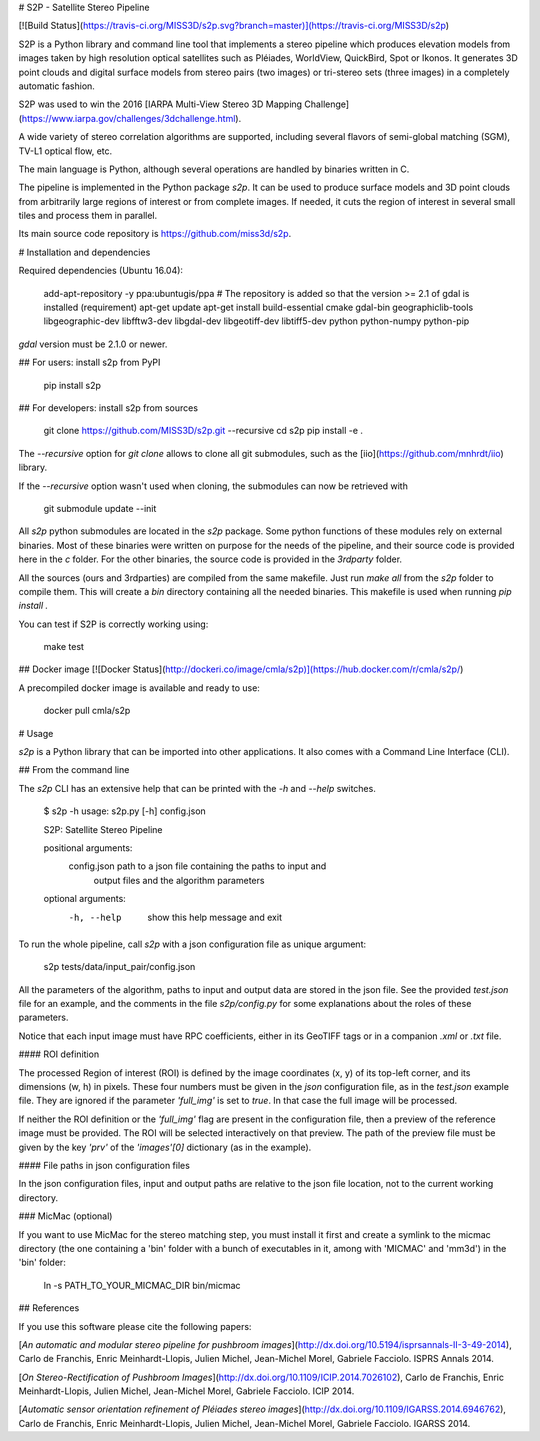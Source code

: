 # S2P - Satellite Stereo Pipeline

[![Build Status](https://travis-ci.org/MISS3D/s2p.svg?branch=master)](https://travis-ci.org/MISS3D/s2p)

S2P is a Python library and command line tool that implements a stereo
pipeline which produces elevation models from images taken by high resolution
optical satellites such as Pléiades, WorldView, QuickBird, Spot or Ikonos. It
generates 3D point clouds and digital surface models from stereo pairs (two
images) or tri-stereo sets (three images) in a completely automatic fashion.

S2P was used to win the 2016 [IARPA Multi-View Stereo 3D Mapping Challenge](https://www.iarpa.gov/challenges/3dchallenge.html).

A wide variety of stereo correlation algorithms are supported, including several
flavors of semi-global matching (SGM), TV-L1 optical flow, etc.

The main language is Python, although several operations are handled by
binaries written in C.

The pipeline is implemented in the Python package `s2p`. It can be used
to produce surface models and 3D point clouds from arbitrarily large regions
of interest or from complete images. If needed, it cuts the region of interest
in several small tiles and process them in parallel.

Its main source code repository is https://github.com/miss3d/s2p.


# Installation and dependencies

Required dependencies (Ubuntu 16.04):

    add-apt-repository -y ppa:ubuntugis/ppa  # The repository is added so that the version >= 2.1 of gdal is installed (requirement)
    apt-get update
    apt-get install build-essential cmake gdal-bin geographiclib-tools libgeographic-dev libfftw3-dev libgdal-dev libgeotiff-dev libtiff5-dev python python-numpy python-pip

`gdal` version must be 2.1.0 or newer.

## For users: install s2p from PyPI

    pip install s2p

## For developers: install s2p from sources

    git clone https://github.com/MISS3D/s2p.git --recursive
    cd s2p
    pip install -e .

The `--recursive` option for `git clone` allows to clone all git submodules, such
as the [iio](https://github.com/mnhrdt/iio) library.

If the `--recursive` option wasn't used when cloning, the submodules can now be
retrieved with

    git submodule update --init

All `s2p` python submodules are located in the `s2p` package. Some python
functions of these modules rely on external binaries. Most of these binaries
were written on purpose for the needs of the pipeline, and their source code is
provided here in the `c` folder. For the other binaries, the source code is
provided in the `3rdparty` folder.

All the sources (ours and 3rdparties) are compiled from the same makefile. Just
run `make all` from the `s2p` folder to compile them. This will create a `bin`
directory containing all the needed binaries. This makefile is used when
running `pip install .`

You can test if S2P is correctly working using:

    make test

## Docker image
[![Docker Status](http://dockeri.co/image/cmla/s2p)](https://hub.docker.com/r/cmla/s2p/)

A precompiled docker image is available and ready to use:

    docker pull cmla/s2p


# Usage

`s2p` is a Python library that can be imported into other applications. It also
comes with a Command Line Interface (CLI).

## From the command line

The `s2p` CLI has an extensive help that can be printed with the `-h` and `--help` switches.

    $ s2p -h
    usage: s2p.py [-h] config.json

    S2P: Satellite Stereo Pipeline

    positional arguments:
      config.json           path to a json file containing the paths to input and
                            output files and the algorithm parameters

    optional arguments:
      -h, --help            show this help message and exit

To run the whole pipeline, call `s2p` with a json configuration file as unique argument:

    s2p tests/data/input_pair/config.json

All the parameters of the algorithm, paths to input and output data are stored
in the json file. See the provided `test.json` file for an example, and the
comments in the file `s2p/config.py` for some explanations about the roles
of these parameters.

Notice that each input image must have RPC coefficients, either in its GeoTIFF
tags or in a companion `.xml` or `.txt` file.

#### ROI definition

The processed Region of interest (ROI) is defined by the image coordinates (x,
y) of its top-left corner, and its dimensions (w, h) in pixels. These four
numbers must be given in the `json` configuration file, as in the `test.json`
example file. They are ignored if the parameter `'full_img'` is set to `true`.
In that case the full image will be processed.

If neither the ROI definition or the `'full_img'` flag are present in the
configuration file, then a preview of the reference image must be provided. The
ROI will be selected interactively on that preview. The path of the preview
file must be given by the key `'prv'` of the `'images'[0]` dictionary (as in
the example).

#### File paths in json configuration files

In the json configuration files, input and output paths are relative to the json
file location, not to the current working directory.


### MicMac (optional)

If you want to use MicMac for the stereo matching step, you must install it
first and create a symlink to the micmac directory (the one containing a 'bin'
folder with a bunch of executables in it, among with 'MICMAC' and 'mm3d') in
the 'bin' folder:

    ln -s PATH_TO_YOUR_MICMAC_DIR bin/micmac


## References

If you use this software please cite the following papers:

[*An automatic and modular stereo pipeline for pushbroom
images*](http://dx.doi.org/10.5194/isprsannals-II-3-49-2014), Carlo de
Franchis, Enric Meinhardt-Llopis, Julien Michel, Jean-Michel Morel, Gabriele
Facciolo. ISPRS Annals 2014.

[*On Stereo-Rectification of Pushbroom
Images*](http://dx.doi.org/10.1109/ICIP.2014.7026102), Carlo de Franchis, Enric
Meinhardt-Llopis, Julien Michel, Jean-Michel Morel, Gabriele Facciolo.  ICIP
2014.

[*Automatic sensor orientation refinement of Pléiades stereo
images*](http://dx.doi.org/10.1109/IGARSS.2014.6946762), Carlo de Franchis,
Enric Meinhardt-Llopis, Julien Michel, Jean-Michel Morel, Gabriele Facciolo.
IGARSS 2014.


